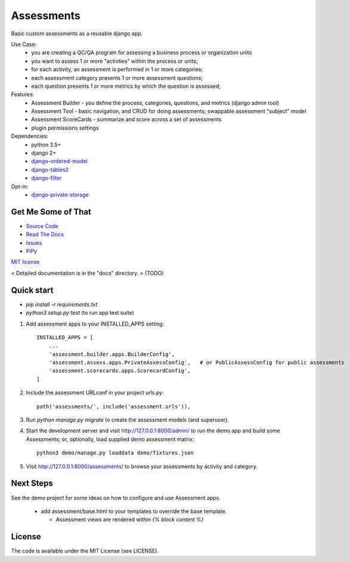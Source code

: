 
Assessments
===========

Basic custom assessments as a reusable django app.

Use Case:
 * you are creating a QC/QA program for assessing a business process or organization units
 * you want to assess 1 or more "activties" within the process or units;
 * for each activity, an assessment is performed in 1 or more categories;
 * each assessment category presents 1 or more assessment questions;
 * each question presents 1 or more metrics by which the question is assessed;

Features:
 * Assessment Builder - you define the process, categories, questions, and metrics  (django admin tool)
 * Assessment Tool - basic navigation, and CRUD for doing assessments; swappable assessment "subject" model
 * Assessment ScoreCards - summarize and score across a set of assessments
 * plugin permissions settings

Dependencies:
 * python 3.5+
 * django 2+
 * `django-ordered-model <https://pypi.org/project/django-ordered-model/>`_
 * `django-tables2 <https://pypi.org/project/django-tables2/>`_
 * `django-filter <https://pypi.org/project/django-filter/>`_
Opt-in:
 * `django-private-storage <https://pypi.org/project/django-private-storage/>`_


Get Me Some of That
-------------------
* `Source Code <https://github.com/powderflask/django_assess>`_
* `Read The Docs <https://django-assess.readthedocs.io/en/latest/>`_
* `Issues <https://github.com/powderflask/django_assess/issues>`_
* `PiPy <https://pypi.org/project/django-assess>`_


`MIT license <https://github.com/powderflask/django_assess/blob/master/LICENSE>`_


< Detailed documentation is in the "docs" directory. > (TODO)


Quick start
-----------

* `pip install -r requirements.txt`
* `python3 setup.py test`   (to run app test suite)

1. Add assessment apps to your INSTALLED_APPS setting::

    INSTALLED_APPS = [
        ...
        'assessment.builder.apps.BuilderConfig',
        'assessment.assess.apps.PrivateAssessConfig',   # or PublicAssessConfig for public assessments
        'assessment.scorecards.apps.ScorecardConfig',
    ]

2. Include the assessment URLconf in your project urls.py::

    path('assessments/', include('assessment.urls')),

3. Run `python manage.py migrate` to create the assessment models (and superuser).

4. Start the development server and visit http://127.0.0.1:8000/admin/
   to run the demo app and build some Assessments;
   or, optionally, load supplied demo assessment matrix::

    python3 demo/manage.py loaddata demo/fixtures.json

5. Visit http://127.0.0.1:8000/assessments/ to browse your assessments by activity and category.


Next Steps
----------

See the demo project for some ideas on how to configure and use Assessment apps.

 * add assessment/base.html to your templates to override the base template.

   * Assessment views are rendered within `{% block content %}`


License
-------

The code is available under the MIT License (see LICENSE).
